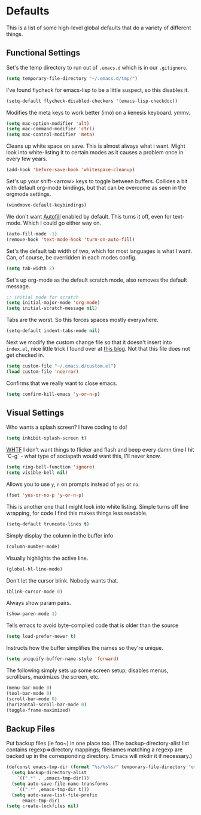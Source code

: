 * Defaults

This is a list of some high-level global defaults that do a variety of different things.

** Functional Settings

Set's the temp directory to run out of ~.emacs.d~ which is in our ~.gitignore~.
#+BEGIN_SRC emacs-lisp :tangle yes
(setq temporary-file-directory "~/.emacs.d/tmp/")
#+END_SRC

I've found flycheck for emacs-lisp to be a little suspect, so this disables it.
#+BEGIN_SRC emacs-lisp :tangle yes
(setq-default flycheck-disabled-checkers '(emacs-lisp-checkdoc))
#+END_SRC

Modifies the meta keys to work better (imo) on a kenesis keyboard. ymmv.
#+BEGIN_SRC emacs-lisp :tangle yes
(setq mac-option-modifier 'alt)
(setq mac-command-modifier 'ctrl)
(setq mac-control-modifier 'meta)
#+END_SRC

Cleans up white space on save. This is almost always what i want. Might look into
white-listing it to certain modes as it causes a problem once in every few years.
#+BEGIN_SRC emacs-lisp :tangle yes
(add-hook 'before-save-hook 'whitespace-cleanup)
#+END_SRC

Set's up your shift-<arrow> keys to toggle between buffers. Collides a bit with default org-mode
bindings, but that can be overcome as seen in the orgmode settings.
#+BEGIN_SRC emacs-lisp :tangle yes
(windmove-default-keybindings)
#+END_SRC

We don't want [[https://www.gnu.org/software/emacs/manual/html_node/emacs/Auto-Fill.html][Autofill]] enabled by default. This turns it off, even for text-mode. Which I could go
either way on.
#+BEGIN_SRC emacs-lisp :tangle yes
(auto-fill-mode -1)
(remove-hook 'text-mode-hook 'turn-on-auto-fill)
#+END_SRC

Set's the default tab width of two, which for most languages is what I want. Can, of course, be
overridden in each modes config.
#+BEGIN_SRC emacs-lisp :tangle yes
(setq tab-width 2)
#+END_SRC

Set's up org-mode as the default scratch mode, also removes the default message.
#+BEGIN_SRC emacs-lisp :tangle yes
;; initial mode for scratch
(setq initial-major-mode 'org-mode)
(setq initial-scratch-message nil)
#+END_SRC

Tabs are the worst. So this forces spaces mostly everywhere.
#+BEGIN_SRC emacs-lisp :tangle yes
(setq-default indent-tabs-mode nil)
#+END_SRC

Next we modify the custom change file so that it doesn't insert into ~index.el~, nice
little trick I found over at [[http://emacsblog.org/2008/12/06/quick-tip-detaching-the-custom-file/][this blog]]. Not that this file does not get checked in.
#+BEGIN_SRC emacs-lisp :tangle yes
(setq custom-file "~/.emacs.d/custom.el")
(load custom-file 'noerror)
#+END_SRC

Confirms that we really want to close emacs.
#+BEGIN_SRC emacs-lisp :tangle yes
(setq confirm-kill-emacs 'y-or-n-p)
#+END_SRC

** Visual Settings

Who wants a splash screen? I have coding to do!
#+BEGIN_SRC emacs-lisp :tangle yes
(setq inhibit-splash-screen t)
#+END_SRC

[[https://youtu.be/5jQKvxh-_84?t=4m44s][WHTF]] I don't want things to flicker and flash and beep every damn time I hit `C-g` -
what type of sociapath would want this, I'll never know.
#+BEGIN_SRC emacs-lisp :tangle yes
(setq ring-bell-function 'ignore)
(setq visible-bell nil)
#+END_SRC

Allows you to use ~y~, ~n~ on prompts instead of ~yes~ or ~no~.
#+BEGIN_SRC emacs-lisp :tangle yes
(fset 'yes-or-no-p 'y-or-n-p)
#+END_SRC

This is another one that I might look into white listing. Simple turns off line wrapping,
for code I find this makes things less readable.
#+BEGIN_SRC emacs-lisp :tangle yes
(setq-default truncate-lines t)
#+END_SRC

Simply display the column in the buffer info
#+BEGIN_SRC emacs-lisp :tangle yes
(column-number-mode)
#+END_SRC

Visually highlights the active line.
#+BEGIN_SRC emacs-lisp :tangle yes
(global-hl-line-mode)
#+END_SRC

Don't let the cursor blink. Nobody wants that.
#+BEGIN_SRC emacs-lisp :tangle yes
(blink-cursor-mode 0)
#+END_SRC

Always show param pairs.
#+BEGIN_SRC emacs-lisp :tangle yes
(show-paren-mode 1)
#+END_SRC

Tells emacs to avoid byte-compiled code that is older than the source
#+BEGIN_SRC emacs-lisp :tangle yes
(setq load-prefer-newer t)
#+END_SRC

Instructs how the buffer simplifies the names so they're unique.
#+BEGIN_SRC emacs-lisp :tangle yes
(setq uniquify-buffer-name-style 'forward)
#+END_SRC

The following simply sets up some screen setup, disables menus, scrollbars, maximizes
the screen, etc.
#+name: screen settings
#+BEGIN_SRC emacs-lisp :tangle yes
(menu-bar-mode 0)
(tool-bar-mode 0)
(scroll-bar-mode 0)
(horizontal-scroll-bar-mode 0)
(toggle-frame-maximized)
#+END_SRC

** Backup Files

Put backup files (ie foo~) in one place too. (The backup-directory-alist
list contains regexp=>directory mappings; filenames matching a regexp are
backed up in the corresponding directory. Emacs will mkdir it if necessary.)

#+BEGIN_SRC emacs-lisp :tangle yes
(defconst emacs-tmp-dir (format "%s/%s%s/" temporary-file-directory "emacs" (user-uid)))
  (setq backup-directory-alist
    `((".*" . ,emacs-tmp-dir)))
  (setq auto-save-file-name-transforms
    `((".*" ,emacs-tmp-dir t)))
  (setq auto-save-list-file-prefix
      emacs-tmp-dir)
(setq create-lockfiles nil)
#+END_SRC
